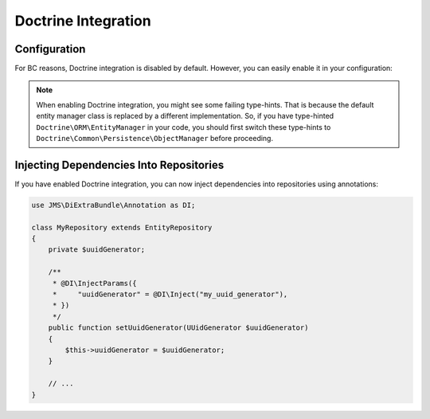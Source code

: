 Doctrine Integration
====================

.. versionadded : 1.1
    Doctrine Integration was added.
    
Configuration
-------------
For BC reasons, Doctrine integration is disabled by default. However, you can
easily enable it in your configuration:

.. configuration-block ::

    .. code-block :: yaml
    
        jms_di_extra:
            doctrine_integration: true
            
    .. code-block :: xml
    
        <jms-di-extra doctrine-integration="true" />

.. note :: 

    When enabling Doctrine integration, you might see some failing type-hints.
    That is because the default entity manager class is replaced by a different
    implementation. So, if you have type-hinted ``Doctrine\ORM\EntityManager``
    in your code, you should first switch these type-hints to
    ``Doctrine\Common\Persistence\ObjectManager`` before proceeding.

Injecting Dependencies Into Repositories
----------------------------------------
If you have enabled Doctrine integration, you can now inject dependencies into
repositories using annotations:

.. code-block :: php

    use JMS\DiExtraBundle\Annotation as DI;

    class MyRepository extends EntityRepository
    {
        private $uuidGenerator;
        
        /**
         * @DI\InjectParams({
         *     "uuidGenerator" = @DI\Inject("my_uuid_generator"),
         * })
         */
        public function setUuidGenerator(UUidGenerator $uuidGenerator)
        {
            $this->uuidGenerator = $uuidGenerator;
        }
        
        // ...
    }
